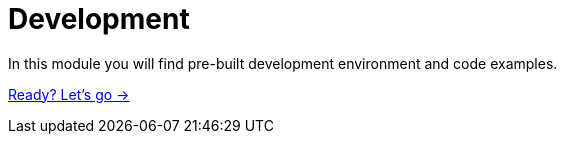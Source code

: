 = Development
:order: 3

In this module you will find pre-built development environment and code examples.

link:./1-lesson/[Ready? Let's go →, role=btn]

